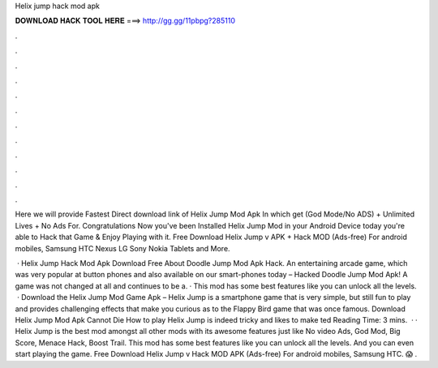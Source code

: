 Helix jump hack mod apk



𝐃𝐎𝐖𝐍𝐋𝐎𝐀𝐃 𝐇𝐀𝐂𝐊 𝐓𝐎𝐎𝐋 𝐇𝐄𝐑𝐄 ===> http://gg.gg/11pbpg?285110



.



.



.



.



.



.



.



.



.



.



.



.

Here we will provide Fastest Direct download link of Helix Jump Mod Apk In which get (God Mode/No ADS) + Unlimited Lives + No Ads For. Congratulations Now you've been Installed Helix Jump Mod in your Android Device today you're able to Hack that Game & Enjoy Playing with it. Free Download Helix Jump v APK + Hack MOD (Ads-free) For android mobiles, Samsung HTC Nexus LG Sony Nokia Tablets and More.

 · Helix Jump Hack Mod Apk Download Free About Doodle Jump Mod Apk Hack. An entertaining arcade game, which was very popular at button phones and also available on our smart-phones today – Hacked Doodle Jump Mod Apk! A game was not changed at all and continues to be a. · This mod has some best features like you can unlock all the levels.  · Download the Helix Jump Mod Game Apk – Helix Jump is a smartphone game that is very simple, but still fun to play and provides challenging effects that make you curious as to the Flappy Bird game that was once famous. Download Helix Jump Mod Apk Cannot Die How to play Helix Jump is indeed tricky and likes to make ted Reading Time: 3 mins.  · · Helix Jump is the best mod amongst all other mods with its awesome features just like No video Ads, God Mod, Big Score, Menace Hack, Boost Trail. This mod has some best features like you can unlock all the levels. And you can even start playing the game. Free Download Helix Jump v Hack MOD APK (Ads-free) For android mobiles, Samsung HTC. 😱 .
